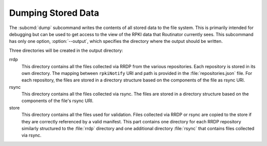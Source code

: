 Dumping Stored Data
===================

.. versionadded:: 0.9

The :subcmd:`dump` subcommand writes the contents of all stored data to the file
system. This is primarily intended for debugging but can be used to get access
to the view of the RPKI data that Routinator currently sees. This subcommand has
only one option, :option:`--output`, which specifies the directory where the
output should be written.
   
Three directories will be created in the output directory:

rrdp
    This directory contains all the files collected via RRDP from the various
    repositories. Each repository is stored in its own directory. The mapping
    between ``rpkiNotify`` URI and path is provided in the
    :file:`repositories.json` file. For each repository, the files are stored in
    a directory structure based on the components of the file as rsync URI.

rsync
    This directory contains all the files collected via rsync. The files are
    stored in a directory structure based on the components of the file's rsync
    URI.

store
    This directory contains all the files used for validation. Files collected
    via RRDP or rsync are copied to the store if they are correctly referenced
    by a valid manifest. This part contains one directory for each RRDP
    repository similarly structured to the :file:`rrdp` directory and one
    additional directory :file:`rsync` that contains files collected via rsync.
